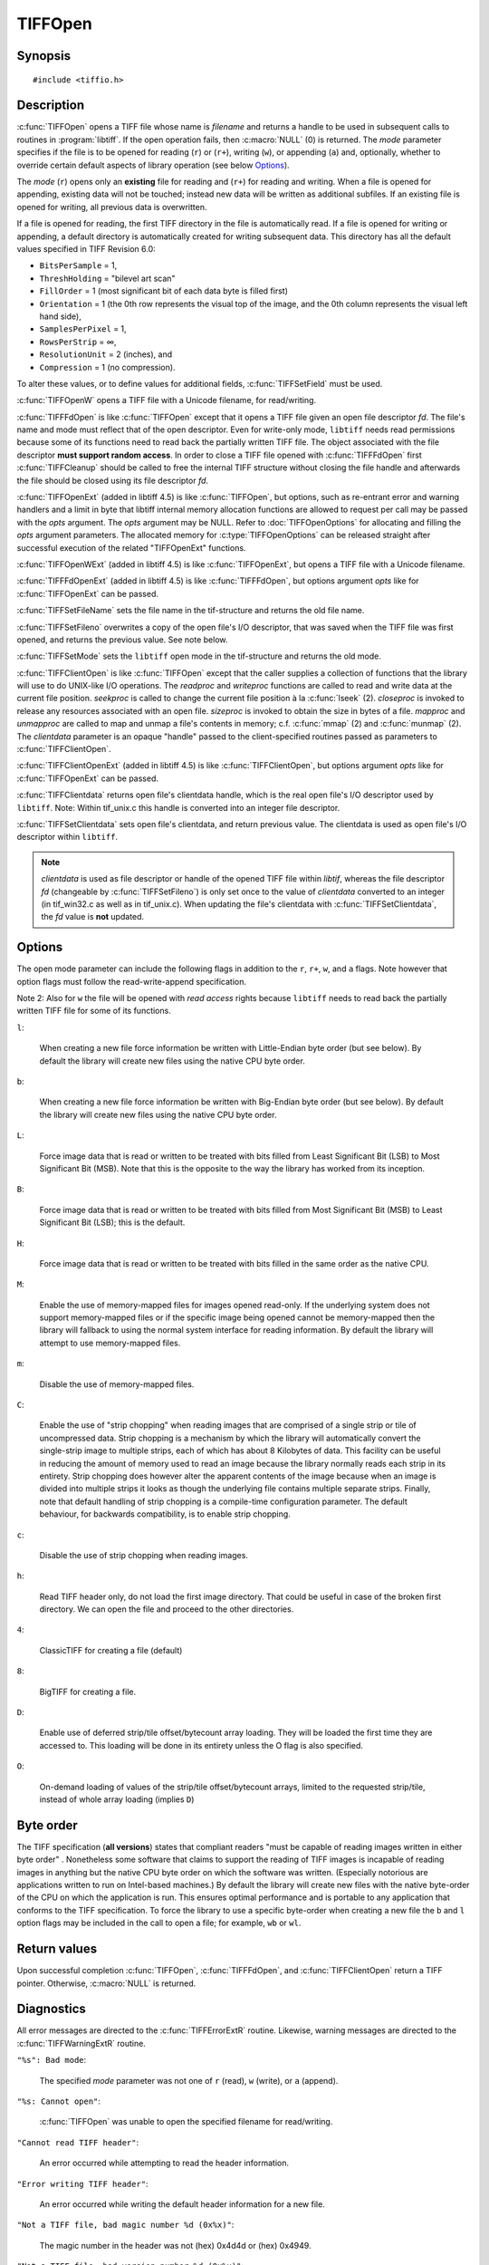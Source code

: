 TIFFOpen
========

Synopsis
--------

.. highlight:: c

::

    #include <tiffio.h>

.. c:function:: TIFF* TIFFOpen(const char* filename, const char* mode)

.. c:function:: TIFF* TIFFOpenW(const wchar_t* name, const char* mode)

.. c:function:: TIFF* TIFFFdOpen(const int fd, const char* filename, const char*mode)

.. c:function:: TIFF* TIFFOpenExt(const char* filename, const char* mode, TIFFOpenOptions* opts)

.. c:function:: TIFF* TIFFOpenWExt(const wchar_t* name, const char* mode, TIFFOpenOptions* opts)

.. c:function:: TIFF* TIFFFdOpenExt(const int fd, const char* filename, const char*mode, TIFFOpenOptions* opts)

.. c:function:: const char * TIFFSetFileName(TIFF* tif)

.. c:function:: int TIFFSetFileno(TIFF* tif, int fd)

.. c:function:: int TIFFSetMode(TIFF* tif, int mode)

.. c:type:: tsize_t (*TIFFReadWriteProc)(thandle_t, tdata_t, tsize_t)
.. c:type:: toff_t (*TIFFSeekProc)(thandle_t, toff_t, int)
.. c:type:: int (*TIFFCloseProc)(thandle_t)
.. c:type:: toff_t (*TIFFSizeProc)(thandle_t)
.. c:type:: int (*TIFFMapFileProc)(thandle_t, tdata_t*, toff_t*)
.. c:type:: void (*TIFFUnmapFileProc)(thandle_t, tdata_t, toff_t)

.. c:function:: TIFF* TIFFClientOpen(const char* filename, const char* mode, thandle_t clientdata, TIFFReadWriteProc readproc, TIFFReadWriteProc writeproc, TIFFSeekProc seekproc, TIFFCloseProc closeproc, TIFFSizeProc sizeproc, TIFFMapFileProc mapproc, TIFFUnmapFileProc unmapproc)

.. c:function:: TIFF* TIFFClientOpenExt(const char* filename, const char* mode, thandle_t clientdata, TIFFReadWriteProc readproc, TIFFReadWriteProc writeproc, TIFFSeekProc seekproc, TIFFCloseProc closeproc, TIFFSizeProc sizeproc, TIFFMapFileProc mapproc, TIFFUnmapFileProc unmapproc, TIFFOpenOptions* opts)

.. c:function:: thandle_t TIFFClientdata(TIFF* tif)

.. c:function:: thandle_t TIFFSetClientdata(TIFF* tif, thandle_t newvalue)

Description
-----------

:c:func:`TIFFOpen` opens a TIFF file whose name is *filename*
and returns a handle to be used in subsequent calls to routines in
:program:`libtiff`.  If the open operation fails, then
:c:macro:`NULL` (0) is returned.  The *mode* parameter specifies if
the file is to be opened for reading (``r``) or (``r+``), writing (``w``), or
appending (``a``) and, optionally, whether to override certain
default aspects of library operation (see below Options_).

The *mode* (``r``) opens only an **existing** file for reading and (``r+``)
for reading and writing.
When a file is opened for appending, existing data will not
be touched; instead new data will be written as additional subfiles.
If an existing file is opened for writing, all previous data is
overwritten.

If a file is opened for reading, the first TIFF directory in the file
is automatically read. 
If a file is opened for writing or appending, a default directory
is automatically created for writing subsequent data.
This directory has all the default values specified in TIFF Revision 6.0:

* ``BitsPerSample`` = 1,
* ``ThreshHolding`` = "bilevel art scan"
* ``FillOrder`` = 1 (most significant bit of each data byte is filled first)
* ``Orientation`` = 1 (the 0th row represents the visual top of the image,
  and the 0th column represents the visual left hand side),
* ``SamplesPerPixel`` = 1,
* ``RowsPerStrip`` = ∞,
* ``ResolutionUnit`` = 2 (inches), and
* ``Compression`` = 1 (no compression).

To alter these values, or to define values for additional fields,
:c:func:`TIFFSetField` must be used.

:c:func:`TIFFOpenW` opens a TIFF file with a Unicode filename, for read/writing.

:c:func:`TIFFFdOpen` is like :c:func:`TIFFOpen` except that it opens a
TIFF file given an open file descriptor *fd*.
The file's name and mode must reflect that of the open descriptor.
Even for write-only mode, ``libtiff`` needs read permissions because
some of its functions need to read back the partially written TIFF file.
The object associated with the file descriptor **must support random access**.
In order to close a TIFF file opened with :c:func:`TIFFFdOpen`
first :c:func:`TIFFCleanup` should be called to free the internal
TIFF structure without closing the file handle and afterwards the
file should be closed using its file descriptor *fd*.

:c:func:`TIFFOpenExt` (added in libtiff 4.5) is like :c:func:`TIFFOpen`,
but options, such as re-entrant error and warning handlers and a limit in byte
that libtiff internal memory allocation functions are allowed to request per call
may be passed with the *opts* argument. The *opts* argument may be NULL. 
Refer to :doc:`TIFFOpenOptions` for allocating and filling the *opts* argument
parameters. The allocated memory for :c:type:`TIFFOpenOptions`
can be released straight after successful execution of the related
"TIFFOpenExt" functions.

:c:func:`TIFFOpenWExt` (added in libtiff 4.5) is like :c:func:`TIFFOpenExt`,
but opens a TIFF file with a Unicode filename.

:c:func:`TIFFFdOpenExt` (added in libtiff 4.5) is like :c:func:`TIFFFdOpen`,
but options argument *opts* like for :c:func:`TIFFOpenExt` can be passed.

:c:func:`TIFFSetFileName` sets the file name in the tif-structure
and returns the old file name.

:c:func:`TIFFSetFileno` overwrites a copy of the open file's I/O descriptor,
that was saved when the TIFF file was first opened,
and returns the previous value. See note below.

:c:func:`TIFFSetMode` sets the ``libtiff`` open mode in the tif-structure
and returns the old mode.

:c:func:`TIFFClientOpen` is like :c:func:`TIFFOpen` except that the caller
supplies a collection of functions that the library will use to do UNIX-like
I/O operations.  The *readproc* and *writeproc* functions are called to read
and write data at the current file position.
*seekproc* is called to change the current file position à la :c:func:`lseek` (2).
*closeproc* is invoked to release any resources associated with an open file.
*sizeproc* is invoked to obtain the size in bytes of a file.
*mapproc* and *unmapproc* are called to map and unmap a file's contents in
memory; c.f. :c:func:`mmap` (2) and :c:func:`munmap` (2).
The *clientdata* parameter is an opaque "handle" passed to the client-specified
routines passed as parameters to :c:func:`TIFFClientOpen`.

:c:func:`TIFFClientOpenExt` (added in libtiff 4.5) is like :c:func:`TIFFClientOpen`,
but options argument *opts* like for :c:func:`TIFFOpenExt` can be passed.

:c:func:`TIFFClientdata` returns open file's clientdata handle,
which is the real open file's I/O descriptor used by ``libtiff``.
Note: Within tif_unix.c this handle is converted into an integer file descriptor.

:c:func:`TIFFSetClientdata` sets open file's clientdata, and return previous value.
The clientdata is used as open file's I/O descriptor within ``libtiff``.

.. note::
  *clientdata* is used as file descriptor or handle of the opened TIFF file within
  `libtif`, whereas the file descriptor *fd* (changeable by :c:func:`TIFFSetFileno`)
  is only set once to the value of *clientdata* converted to an integer
  (in tif_win32.c as well as in tif_unix.c).
  When updating the file's clientdata with :c:func:`TIFFSetClientdata`,
  the *fd* value is **not** updated.

Options
-------

The open mode parameter can include the following flags in
addition to the ``r``, ``r+``, ``w``, and ``a`` flags.
Note however that option flags must follow the read-write-append
specification.

Note 2: Also for ``w`` the file will be opened with *read access* rights
because ``libtiff`` needs to read back the partially written TIFF file
for some of its functions.


``l``:

  When creating a new file force information be written with
  Little-Endian byte order (but see below).
  By default the library will create new files using the native
  CPU byte order.

``b``:

  When creating a new file force information be written with
  Big-Endian byte order (but see below).
  By default the library will create new files using the native
  CPU byte order.

``L``:

  Force image data that is read or written to be treated with
  bits filled from Least Significant Bit (LSB) to
  Most Significant Bit (MSB).
  Note that this is the opposite to the way the library has
  worked from its inception.

``B``:

  Force image data that is read or written to be treated with
  bits filled from Most Significant Bit (MSB) to
  Least Significant Bit (LSB); this is the default.

``H``:

  Force image data that is read or written to be treated with
  bits filled in the same order as the native
  CPU.

``M``:

  Enable the use of memory-mapped files for images opened read-only.
  If the underlying system does not support memory-mapped files
  or if the specific image being opened cannot be memory-mapped
  then the library will fallback to using the normal system interface
  for reading information.
  By default the library will attempt to use memory-mapped files.

``m``:

  Disable the use of memory-mapped files.

``C``:

  Enable the use of "strip chopping" when reading images
  that are comprised of a single strip or tile of uncompressed data.
  Strip chopping is a mechanism by which the library will automatically
  convert the single-strip image to multiple strips,
  each of which has about 8 Kilobytes of data.
  This facility can be useful in reducing the amount of memory used
  to read an image because the library normally reads each strip
  in its entirety.
  Strip chopping does however alter the apparent contents of the
  image because when an image is divided into multiple strips it
  looks as though the underlying file contains multiple separate
  strips.
  Finally, note that default handling of strip chopping is a compile-time
  configuration parameter.
  The default behaviour, for backwards compatibility, is to enable
  strip chopping.

``c``:

  Disable the use of strip chopping when reading images.

``h``:

  Read TIFF header only, do not load the first image directory. That could be
  useful in case of the broken first directory. We can open the file and proceed
  to the other directories.

``4``:

  ClassicTIFF for creating a file (default)

``8``:

  BigTIFF for creating a file.

``D``:

  Enable use of deferred strip/tile offset/bytecount array loading. They will
  be loaded the first time they are accessed to. This loading will be done in
  its entirety unless the O flag is also specified.

``O``:

  On-demand loading of values of the strip/tile offset/bytecount arrays, limited
  to the requested strip/tile, instead of whole array loading (implies ``D``)

Byte order
----------

The TIFF specification (**all versions**) states that compliant readers
"must be capable of reading images written in either byte order" .
Nonetheless some software that claims to support the reading of
TIFF images is incapable of reading images in anything but the native
CPU byte order on which the software was written.
(Especially notorious are applications written to run on Intel-based machines.)
By default the library will create new files with the native
byte-order of the CPU on which the application is run.
This ensures optimal performance and is portable to any application
that conforms to the TIFF specification.
To force the library to use a specific byte-order when creating
a new file the ``b`` and ``l`` option flags may be included in
the call to open a file; for example, ``wb`` or ``wl``.

Return values
-------------

Upon successful completion
:c:func:`TIFFOpen`, :c:func:`TIFFFdOpen`, and :c:func:`TIFFClientOpen`
return a TIFF pointer.  Otherwise, :c:macro:`NULL` is returned.

Diagnostics
-----------


All error messages are directed to the :c:func:`TIFFErrorExtR` routine.
Likewise, warning messages are directed to the :c:func:`TIFFWarningExtR` routine.

``"%s": Bad mode``:

  The specified *mode* parameter was not one of ``r`` (read), ``w`` (write),
  or ``a`` (append).

``"%s: Cannot open"``:

  :c:func:`TIFFOpen` was unable to open the specified filename for read/writing.

``"Cannot read TIFF header"``:

  An error occurred while attempting to read the header information.

``"Error writing TIFF header"``:

  An error occurred while writing the default header information
  for a new file.

``"Not a TIFF file, bad magic number %d (0x%x)"``:

  The magic number in the header was not (hex)
  0x4d4d or (hex) 0x4949.

``"Not a TIFF file, bad version number %d (0x%x)"``:

  The version field in the header was not 42 (decimal).

``"Cannot append to file that has opposite byte ordering"``:

  A file with a byte ordering opposite to the native byte
  ordering of the current machine was opened for appending (``a``).
  This is a limitation of the library.

See also
--------

:doc:`libtiff` (3tiff),
:doc:`TIFFClose` (3tiff),
:doc:`TIFFStrileQuery` (3tiff),
:doc:`TIFFOpenOptions`